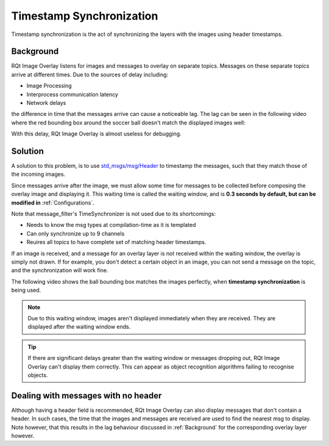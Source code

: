 .. _Timestamp Synchronization:

Timestamp Synchronization
#########################

Timestamp synchronization is the act of synchronizing the layers with the images using
header timestamps.

.. _Background:

Background
**********

RQt Image Overlay listens for images and messages to overlay on separate topics.
Messages on these separate topics arrive at different times.
Due to the sources of delay including:

* Image Processing
* Interprocess communication latency
* Network delays

the difference in time that the messages arrive can cause a noticeable lag.
The lag can be seen in the following video where the red bounding box around the soccer ball
doesn't match the displayed images well:

.. youtube:: BYN1tczU7xc

With this delay, RQt Image Overlay is almost useless for debugging.

Solution
********

A solution to this problem, is to use `std_msgs/msg/Header`_ to timestamp the messages, such that
they match those of the incoming images.

Since messages arrive after the image, we must allow some time for messages to be collected before
composing the overlay image and displaying it. This waiting time is called the waiting window, and
is **0.3 seconds by default, but can be modified in** :ref:`Configurations`.

Note that message_filter's TimeSynchronizer is not used due to its shortcomings:

* Needs to know the msg types at compilation-time as it is templated
* Can only synchronize up to 9 channels
* Reuires all topics to have complete set of matching header timestamps.

If an image is received, and a message for an overlay layer is not received within the waiting
window, the overlay is simply not drawn. If for example, you don't detect a certain object in an
image, you can not send a message on the topic, and the synchronization will work fine.


The following video shows the ball bounding box matches the images perfectly, when
**timestamp synchronization** is being used.

.. youtube:: 1OHLSWl-JzM

.. note::

  Due to this waiting window, images aren't displayed immediately when they are received.
  They are displayed after the waiting window ends.

.. tip::

  If there are significant delays greater than the waiting window or messages dropping out,
  RQt Image Overlay can't display them correctly.
  This can appear as object recognition algorithms failing to recognise objects.

Dealing with messages with no header
************************************

Although having a header field is recommended, RQt Image Overlay can also display messages that
don't contain a header.
In such cases, the time that the images and messages are received are used to find the nearest
msg to display.
Note however, that this results in the lag behaviour discussed in :ref:`Background` for the
corresponding overlay layer however.


.. _std_msgs/msg/Header: https://github.com/ros2/common_interfaces/blob/master/std_msgs/msg/Header.msg)
